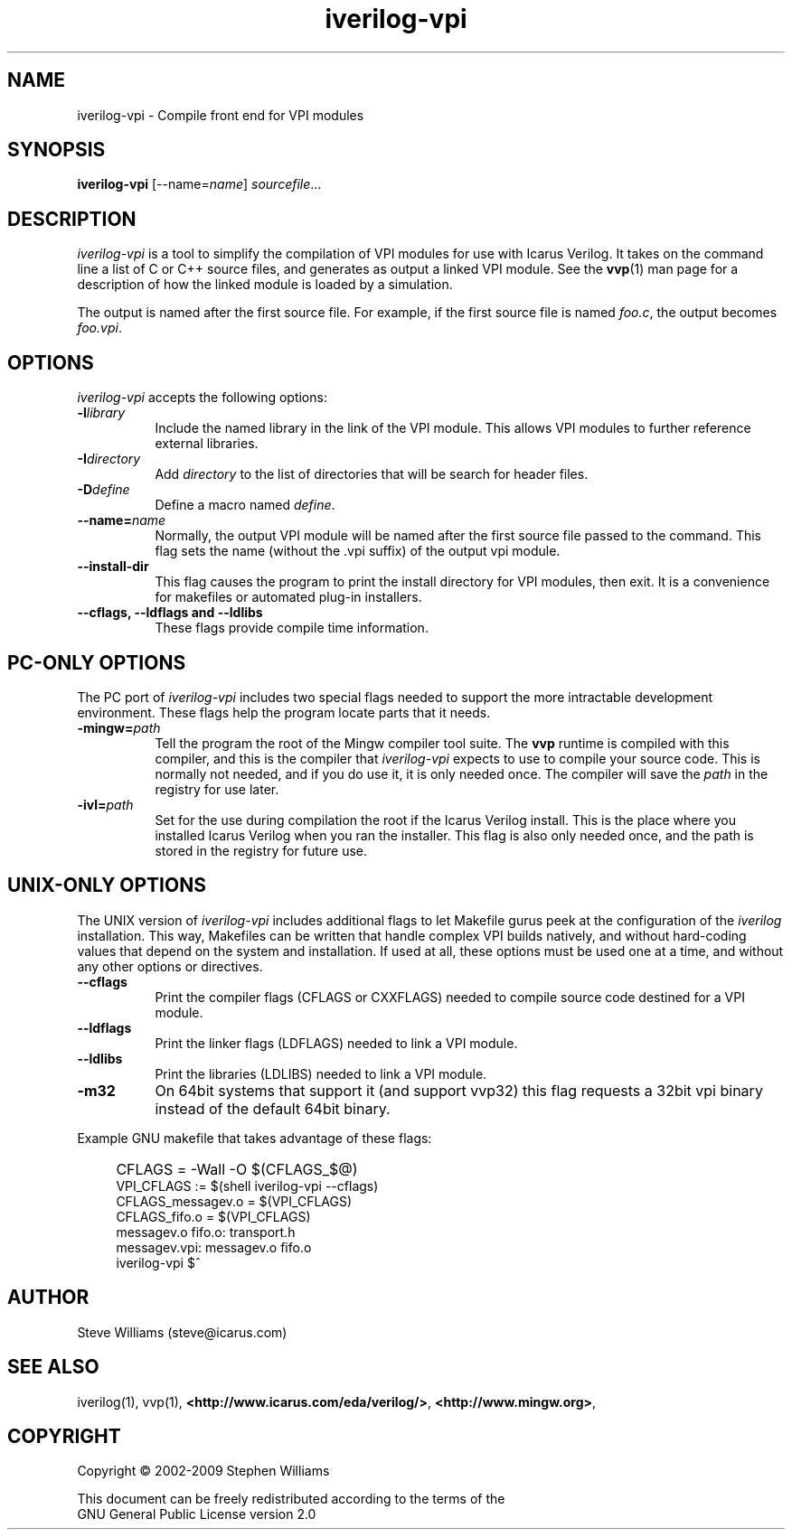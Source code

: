 .TH iverilog-vpi 1 "April 17th, 2009" "" "Version 0.10.0 (devel)"
.SH NAME
iverilog-vpi - Compile front end for VPI modules

.SH SYNOPSIS
.B iverilog-vpi
[\-\-name=\fIname\fP]
\fIsourcefile\fP...

.SH DESCRIPTION
.PP
\fIiverilog\-vpi\fP is a tool to simplify the compilation of VPI
modules for use with Icarus Verilog. It takes on the command line a
list of C or C++ source files, and generates as output a linked VPI
module. See the \fBvvp\fP(1) man page for a description of how the
linked module is loaded by a simulation.

The output is named after the first source file. For example, if the
first source file is named \fIfoo.c\fP, the output becomes
\fIfoo.vpi\fP.

.SH OPTIONS
\fIiverilog\-vpi\fP accepts the following options:
.TP 8
.B -l\fIlibrary\fP
Include the named library in the link of the VPI module. This allows
VPI modules to further reference external libraries.

.TP 8
.B -I\fIdirectory\fP
Add \fIdirectory\fP to the list of directories that will be search for
header files.

.TP 8
.B -D\fIdefine\fP
Define a macro named \fIdefine\fP.

.TP 8
.B --name=\fIname\fP
Normally, the output VPI module will be named after the first source
file passed to the command. This flag sets the name (without the .vpi
suffix) of the output vpi module.

.TP 8
.B --install-dir
This flag causes the program to print the install directory for VPI
modules, then exit. It is a convenience for makefiles or automated
plug-in installers.

.TP 8
.B --cflags, --ldflags and --ldlibs
These flags provide compile time information.

.SH "PC-ONLY OPTIONS"

The PC port of \fIiverilog\-vpi\fP includes two special flags needed to
support the more intractable development environment. These flags help
the program locate parts that it needs.

.TP 8
.B -mingw=\fIpath\fP
Tell the program the root of the Mingw compiler tool suite. The
\fBvvp\fP runtime is compiled with this compiler, and this is the
compiler that \fIiverilog\-vpi\fP expects to use to compile your source
code. This is normally not needed, and if you do use it, it is only
needed once. The compiler will save the \fIpath\fP in the registry for
use later.

.TP 8
.B -ivl=\fIpath\fP
Set for the use during compilation the root if the Icarus Verilog
install. This is the place where you installed Icarus Verilog when you
ran the installer. This flag is also only needed once, and the path is
stored in the registry for future use.

.SH "UNIX-ONLY OPTIONS"

The UNIX version of \fIiverilog\-vpi\fP includes additional flags to
let Makefile gurus peek at the configuration of the \fIiverilog\fP
installation.  This way, Makefiles can be written that handle complex VPI
builds natively, and without hard-coding values that depend on the
system and installation.  If used at all, these options must be
used one at a time, and without any other options or directives.

.TP 8
.B --cflags
Print the compiler flags (CFLAGS or CXXFLAGS) needed to compile source
code destined for a VPI module.

.TP 8
.B --ldflags
Print the linker flags (LDFLAGS) needed to link a VPI module.

.TP 8
.B --ldlibs
Print the libraries (LDLIBS) needed to link a VPI module.

.TP 8
.B -m32
On 64bit systems that support it (and support vvp32) this flag
requests a 32bit vpi binary instead of the default 64bit binary.

.P
Example GNU makefile that takes advantage of these flags:
.IP "" 4
CFLAGS = \-Wall \-O $(CFLAGS_$@)
.br
VPI_CFLAGS := $(shell iverilog-vpi \-\-cflags)
.br
CFLAGS_messagev.o = $(VPI_CFLAGS)
.br
CFLAGS_fifo.o = $(VPI_CFLAGS)
.br
messagev.o fifo.o: transport.h
.br
messagev.vpi: messagev.o fifo.o
.br
	iverilog-vpi $^

.SH "AUTHOR"
.nf
Steve Williams (steve@icarus.com)

.SH SEE ALSO
iverilog(1), vvp(1),
.BR "<http://www.icarus.com/eda/verilog/>",
.BR "<http://www.mingw.org>",

.SH COPYRIGHT
.nf
Copyright \(co  2002\-2009 Stephen Williams

This document can be freely redistributed according to the terms of the
GNU General Public License version 2.0

